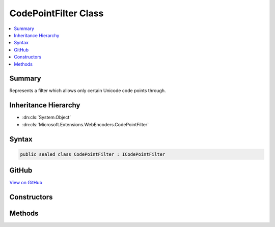 

CodePointFilter Class
=====================



.. contents:: 
   :local:



Summary
-------

Represents a filter which allows only certain Unicode code points through.





Inheritance Hierarchy
---------------------


* :dn:cls:`System.Object`
* :dn:cls:`Microsoft.Extensions.WebEncoders.CodePointFilter`








Syntax
------

.. code-block:: csharp

   public sealed class CodePointFilter : ICodePointFilter





GitHub
------

`View on GitHub <https://github.com/aspnet/apidocs/blob/master/aspnet/httpabstractions/src/Microsoft.Extensions.WebEncoders.Core/CodePointFilter.cs>`_





.. dn:class:: Microsoft.Extensions.WebEncoders.CodePointFilter

Constructors
------------

.. dn:class:: Microsoft.Extensions.WebEncoders.CodePointFilter
    :noindex:
    :hidden:

    
    .. dn:constructor:: Microsoft.Extensions.WebEncoders.CodePointFilter.CodePointFilter()
    
        
    
        Instantiates an empty filter (allows no code points through by default).
    
        
    
        
        .. code-block:: csharp
    
           public CodePointFilter()
    
    .. dn:constructor:: Microsoft.Extensions.WebEncoders.CodePointFilter.CodePointFilter(Microsoft.Extensions.WebEncoders.ICodePointFilter)
    
        
    
        Instantiates the filter by cloning the allow list of another :any:`Microsoft.Extensions.WebEncoders.ICodePointFilter`\.
    
        
        
        
        :type other: Microsoft.Extensions.WebEncoders.ICodePointFilter
    
        
        .. code-block:: csharp
    
           public CodePointFilter(ICodePointFilter other)
    
    .. dn:constructor:: Microsoft.Extensions.WebEncoders.CodePointFilter.CodePointFilter(Microsoft.Extensions.WebEncoders.UnicodeRange[])
    
        
    
        Instantiates the filter where only the character ranges specified by ``allowedRanges``
        are allowed by the filter.
    
        
        
        
        :type allowedRanges: Microsoft.Extensions.WebEncoders.UnicodeRange[]
    
        
        .. code-block:: csharp
    
           public CodePointFilter(params UnicodeRange[] allowedRanges)
    

Methods
-------

.. dn:class:: Microsoft.Extensions.WebEncoders.CodePointFilter
    :noindex:
    :hidden:

    
    .. dn:method:: Microsoft.Extensions.WebEncoders.CodePointFilter.AllowChar(System.Char)
    
        
    
        Allows the character specified by ``c`` through the filter.
    
        
        
        
        :type c: System.Char
        :rtype: Microsoft.Extensions.WebEncoders.CodePointFilter
        :return: The 'this' instance.
    
        
        .. code-block:: csharp
    
           public CodePointFilter AllowChar(char c)
    
    .. dn:method:: Microsoft.Extensions.WebEncoders.CodePointFilter.AllowChars(System.Char[])
    
        
    
        Allows all characters specified by ``chars`` through the filter.
    
        
        
        
        :type chars: System.Char[]
        :rtype: Microsoft.Extensions.WebEncoders.CodePointFilter
        :return: The 'this' instance.
    
        
        .. code-block:: csharp
    
           public CodePointFilter AllowChars(params char[] chars)
    
    .. dn:method:: Microsoft.Extensions.WebEncoders.CodePointFilter.AllowChars(System.String)
    
        
    
        Allows all characters in the string ``chars`` through the filter.
    
        
        
        
        :type chars: System.String
        :rtype: Microsoft.Extensions.WebEncoders.CodePointFilter
        :return: The 'this' instance.
    
        
        .. code-block:: csharp
    
           public CodePointFilter AllowChars(string chars)
    
    .. dn:method:: Microsoft.Extensions.WebEncoders.CodePointFilter.AllowFilter(Microsoft.Extensions.WebEncoders.ICodePointFilter)
    
        
    
        Allows all characters specified by ``filter`` through the filter.
    
        
        
        
        :type filter: Microsoft.Extensions.WebEncoders.ICodePointFilter
        :rtype: Microsoft.Extensions.WebEncoders.CodePointFilter
        :return: The 'this' instance.
    
        
        .. code-block:: csharp
    
           public CodePointFilter AllowFilter(ICodePointFilter filter)
    
    .. dn:method:: Microsoft.Extensions.WebEncoders.CodePointFilter.AllowRange(Microsoft.Extensions.WebEncoders.UnicodeRange)
    
        
    
        Allows all characters specified by ``range`` through the filter.
    
        
        
        
        :type range: Microsoft.Extensions.WebEncoders.UnicodeRange
        :rtype: Microsoft.Extensions.WebEncoders.CodePointFilter
        :return: The 'this' instance.
    
        
        .. code-block:: csharp
    
           public CodePointFilter AllowRange(UnicodeRange range)
    
    .. dn:method:: Microsoft.Extensions.WebEncoders.CodePointFilter.AllowRanges(Microsoft.Extensions.WebEncoders.UnicodeRange[])
    
        
    
        Allows all characters specified by ``ranges`` through the filter.
    
        
        
        
        :type ranges: Microsoft.Extensions.WebEncoders.UnicodeRange[]
        :rtype: Microsoft.Extensions.WebEncoders.CodePointFilter
        :return: The 'this' instance.
    
        
        .. code-block:: csharp
    
           public CodePointFilter AllowRanges(params UnicodeRange[] ranges)
    
    .. dn:method:: Microsoft.Extensions.WebEncoders.CodePointFilter.Clear()
    
        
    
        Resets this filter by disallowing all characters.
    
        
        :rtype: Microsoft.Extensions.WebEncoders.CodePointFilter
        :return: The 'this' instance.
    
        
        .. code-block:: csharp
    
           public CodePointFilter Clear()
    
    .. dn:method:: Microsoft.Extensions.WebEncoders.CodePointFilter.ForbidChar(System.Char)
    
        
    
        Disallows the character ``c`` through the filter.
    
        
        
        
        :type c: System.Char
        :rtype: Microsoft.Extensions.WebEncoders.CodePointFilter
        :return: The 'this' instance.
    
        
        .. code-block:: csharp
    
           public CodePointFilter ForbidChar(char c)
    
    .. dn:method:: Microsoft.Extensions.WebEncoders.CodePointFilter.ForbidChars(System.Char[])
    
        
    
        Disallows all characters specified by ``chars`` through the filter.
    
        
        
        
        :type chars: System.Char[]
        :rtype: Microsoft.Extensions.WebEncoders.CodePointFilter
        :return: The 'this' instance.
    
        
        .. code-block:: csharp
    
           public CodePointFilter ForbidChars(params char[] chars)
    
    .. dn:method:: Microsoft.Extensions.WebEncoders.CodePointFilter.ForbidChars(System.String)
    
        
    
        Disallows all characters in the string ``chars`` through the filter.
    
        
        
        
        :type chars: System.String
        :rtype: Microsoft.Extensions.WebEncoders.CodePointFilter
        :return: The 'this' instance.
    
        
        .. code-block:: csharp
    
           public CodePointFilter ForbidChars(string chars)
    
    .. dn:method:: Microsoft.Extensions.WebEncoders.CodePointFilter.ForbidRange(Microsoft.Extensions.WebEncoders.UnicodeRange)
    
        
    
        Disallows all characters specified by ``range`` through the filter.
    
        
        
        
        :type range: Microsoft.Extensions.WebEncoders.UnicodeRange
        :rtype: Microsoft.Extensions.WebEncoders.CodePointFilter
        :return: The 'this' instance.
    
        
        .. code-block:: csharp
    
           public CodePointFilter ForbidRange(UnicodeRange range)
    
    .. dn:method:: Microsoft.Extensions.WebEncoders.CodePointFilter.ForbidRanges(Microsoft.Extensions.WebEncoders.UnicodeRange[])
    
        
    
        Disallows all characters specified by ``ranges`` through the filter.
    
        
        
        
        :type ranges: Microsoft.Extensions.WebEncoders.UnicodeRange[]
        :rtype: Microsoft.Extensions.WebEncoders.CodePointFilter
        :return: The 'this' instance.
    
        
        .. code-block:: csharp
    
           public CodePointFilter ForbidRanges(params UnicodeRange[] ranges)
    
    .. dn:method:: Microsoft.Extensions.WebEncoders.CodePointFilter.GetAllowedCodePoints()
    
        
    
        Gets an enumeration of all allowed code points.
    
        
        :rtype: System.Collections.Generic.IEnumerable{System.Int32}
    
        
        .. code-block:: csharp
    
           public IEnumerable<int> GetAllowedCodePoints()
    
    .. dn:method:: Microsoft.Extensions.WebEncoders.CodePointFilter.IsCharacterAllowed(System.Char)
    
        
    
        Returns a value stating whether the character ``c`` is allowed through the filter.
    
        
        
        
        :type c: System.Char
        :rtype: System.Boolean
    
        
        .. code-block:: csharp
    
           public bool IsCharacterAllowed(char c)
    

